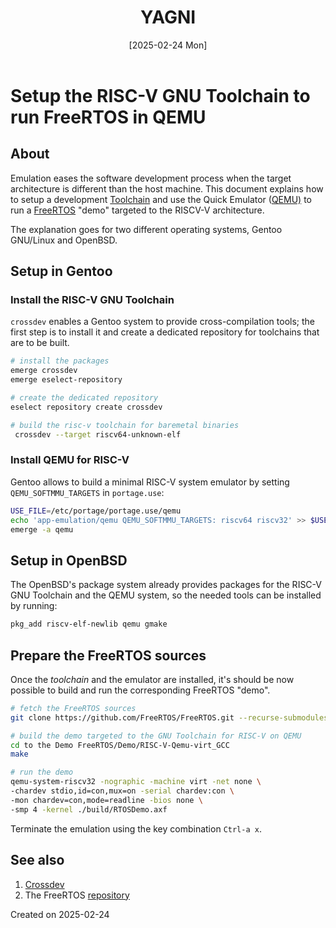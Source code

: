 #+TITLE: YAGNI
#+DATE: [2025-02-24 Mon]
#+SUBTITLE:
#+DESCRIPTION:
#+KEYWORDS: crossdev freertos riscv qemu

#+OPTIONS: toc:nil num:nil ^:nil pri:nil date:nil creator:t timestamp:nil author:nil
#+OPTIONS: html-link-use-abs-url:nil html-postamble:auto
#+OPTIONS: html-preamble:t html-scripts:t
#+OPTIONS: html5-fancy:t tex:t

#+HTML_HEAD: <link rel="stylesheet" type="text/css" href="css/my.css"/>
#+HTML_HEAD: <script type="text/javascript" src="js/my.js"></script>
#+HTML_DOCTYPE: xhtml-strict
#+HTML_CONTAINER: div
#+HTML_LINK_HOME:
#+HTML_LINK_UP:
#+HTML_MATHJAX:
#+HTML_HEAD_EXTRA:
#+INFOJS_OPT:
#+CREATOR: <a href="https://www.gnu.org/software/emacs/"><img src="./img/emacs.png" style="width:42px;height:42px;border:0;"></a><a href="https://orgmode.org"><img src="./img/org-mode.png" style="width:42px;height:42px;border:0;"></a>


#+BEGIN_navigator
#+END_navigator

* Setup the RISC-V GNU Toolchain to run FreeRTOS in QEMU

** About

Emulation eases the software development process when the target architecture is
different than the host machine. This document explains how to setup a
development [[https://en.wikipedia.org/wiki/Toolchain][Toolchain]] and use the Quick Emulator ([[https://www.qemu.org/][QEMU)]] to run a [[https://www.freertos.org/Why-FreeRTOS/What-is-FreeRTOS][FreeRTOS]] "demo"
targeted to the RISCV-V architecture.

The explanation goes for two different operating systems, Gentoo GNU/Linux and
OpenBSD.

** Setup in Gentoo
*** Install the RISC-V GNU Toolchain
=crossdev= enables a Gentoo system to provide cross-compilation tools; the first
step is to install it and create a dedicated repository for toolchains that are
to be built.

#+begin_src sh
  # install the packages
  emerge crossdev
  emerge eselect-repository

  # create the dedicated repository
  eselect repository create crossdev

  # build the risc-v toolchain for baremetal binaries
   crossdev --target riscv64-unknown-elf
#+end_src

*** Install QEMU for RISC-V
Gentoo allows to build a minimal RISC-V system emulator by setting
=QEMU_SOFTMMU_TARGETS= in =portage.use=:
#+begin_src sh
  USE_FILE=/etc/portage/portage.use/qemu
  echo 'app-emulation/qemu QEMU_SOFTMMU_TARGETS: riscv64 riscv32' >> $USE_FILE
  emerge -a qemu
#+end_src

** Setup in OpenBSD
The OpenBSD's package system already provides packages for the RISC-V GNU
Toolchain and the QEMU system, so the needed tools can be installed by running:
#+begin_src sh
  pkg_add riscv-elf-newlib qemu gmake
#+end_src

** Prepare the FreeRTOS sources
Once the /toolchain/ and the emulator are installed, it's should be now possible
to build and run the corresponding FreeRTOS "demo".
#+begin_src sh
  # fetch the FreeRTOS sources
  git clone https://github.com/FreeRTOS/FreeRTOS.git --recurse-submodules

  # build the demo targeted to the GNU Toolchain for RISC-V on QEMU
  cd to the Demo FreeRTOS/Demo/RISC-V-Qemu-virt_GCC
  make

  # run the demo
  qemu-system-riscv32 -nographic -machine virt -net none \
  -chardev stdio,id=con,mux=on -serial chardev:con \
  -mon chardev=con,mode=readline -bios none \
  -smp 4 -kernel ./build/RTOSDemo.axf
#+end_src

Terminate the emulation using the key combination ~Ctrl-a x~.

** See also
1. [[https://wiki.gentoo.org/wiki/Crossdev][Crossdev]]
2. The FreeRTOS [[https://github.com/FreeRTOS/FreeRTOS.git][repository]]

**** Created on 2025-02-24

#+BEGIN_navigator
#+END_navigator


#  LocalWords:  Toolchain

